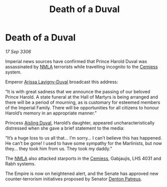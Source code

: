 :PROPERTIES:
:ID:       ddb042a9-abaa-49cb-a470-7d443f98cf2a
:END:
#+title: Death of a Duval
#+filetags: :Empire:galnet:

* Death of a Duval

/17 Sep 3306/

Imperial news sources have confirmed that Prince Harold Duval was assassinated by [[id:dbfbb5eb-82a2-43c8-afb9-252b21b8464f][NMLA]] terrorists while travelling incognito to the [[id:360ae21e-63f2-43ba-a2fd-a47e5e49951e][Cemiess]] system. 

Emperor [[id:34f3cfdd-0536-40a9-8732-13bf3a5e4a70][Arissa Lavigny-Duval]] broadcast this address: 

“It is with great sadness that we announce the passing of our beloved Prince Harold. A state funeral at the Hall of Martyrs is being arranged and there will be a period of mourning, as is customary for esteemed members of the Imperial Family. There will be opportunities for all citizens to honour Harold’s memory in an appropriate manner.” 

Princess [[id:b402bbe3-5119-4d94-87ee-0ba279658383][Aisling Duval]], Harold’s daughter, appeared uncharacteristically distressed when she gave a brief statement to the media: 

“It’s a huge loss to us all that… I’m sorry… I can’t believe this has happened. He can’t be gone! I used to have some sympathy for the Marlinists, but now they… they took him from us. They took my daddy.” 

The [[id:dbfbb5eb-82a2-43c8-afb9-252b21b8464f][NMLA]] also attacked starports in the [[id:360ae21e-63f2-43ba-a2fd-a47e5e49951e][Cemiess]], Gabjaujis, LHS 4031 and Rabh systems.  

The Empire is now on heightened alert, and the Senate has approved new counter-terrorism initiatives proposed by Senator [[id:75daea85-5e9f-4f6f-a102-1a5edea0283c][Denton Patreus]].
